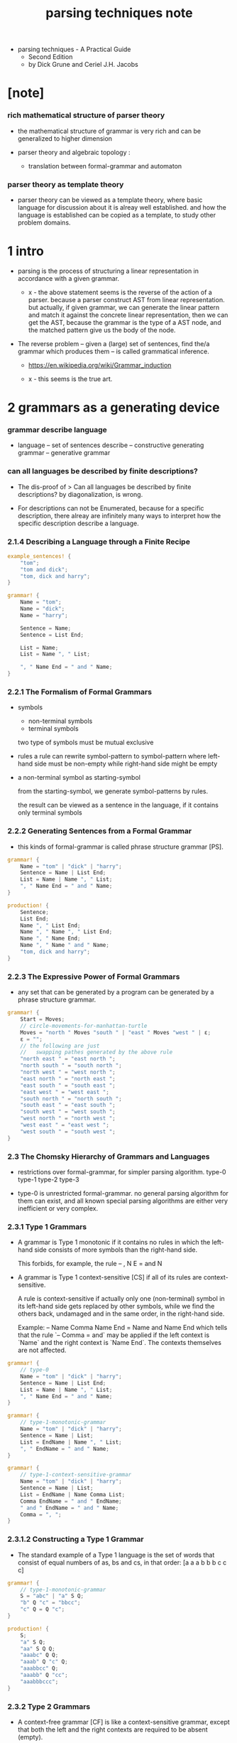 #+title: parsing techniques note

- parsing techniques - A Practical Guide
  - Second Edition
  - by Dick Grune and Ceriel J.H. Jacobs

* [note]

*** rich mathematical structure of parser theory

    - the mathematical structure of grammar is very rich
      and can be generalized to higher dimension

    - parser theory and algebraic topology :
      - translation between formal-grammar and automaton

*** parser theory as template theory

    - parser theory can be viewed as a template theory,
      where basic language for discussion about it
      is alreay well established.
      and how the language is established can be copied
      as a template, to study other problem domains.

* 1 intro

  - parsing is the process of structuring a linear representation
    in accordance with a given grammar.

    - x -
      the above statement
      seems is the reverse of the action of a parser.
      because a parser construct AST from linear representation.
      but actually, if given grammar,
      we can generate the linear pattern
      and match it against the concrete linear representation,
      then we can get the AST,
      because the grammar is the type of a AST node,
      and the matched pattern give us the body of the node.

  - The reverse problem -- given a (large) set of sentences,
    find the/a grammar which produces them
    -- is called grammatical inference.

    - https://en.wikipedia.org/wiki/Grammar_induction

    - x -
      this seems is the true art.

* 2 grammars as a generating device

*** grammar describe language

    - language -- set of sentences
      describe -- constructive generating
      grammar -- generative grammar

*** can all languages be described by finite descriptions?

    - The dis-proof of
      > Can all languages be described by finite descriptions?
      by diagonalization, is wrong.

    - For descriptions can not be Enumerated,
      because for a specific description,
      there alreay are infinitely many ways to interpret
      how the specific description describe a language.

*** 2.1.4 Describing a Language through a Finite Recipe

    #+begin_src rust
    example_sentences! {
        "tom";
        "tom and dick";
        "tom, dick and harry";
    }

    grammar! {
        Name = "tom";
        Name = "dick";
        Name = "harry";

        Sentence = Name;
        Sentence = List End;

        List = Name;
        List = Name ", " List;

        ", " Name End = " and " Name;
    }
    #+end_src

*** 2.2.1 The Formalism of Formal Grammars

    - symbols
      - non-terminal symbols
      - terminal symbols

      two type of symbols must be mutual exclusive

    - rules
      a rule can rewrite symbol-pattern to symbol-pattern
      where left-hand side must be non-empty
      while right-hand side might be empty

    - a non-terminal symbol as starting-symbol

      from the starting-symbol,
      we generate symbol-patterns by rules.

      the result can be viewed as a sentence in the language,
      if it contains only terminal symbols

*** 2.2.2 Generating Sentences from a Formal Grammar

    - this kinds of formal-grammar
      is called phrase structure grammar [PS].

    #+begin_src rust
    grammar! {
        Name = "tom" | "dick" | "harry";
        Sentence = Name | List End;
        List = Name | Name ", " List;
        ", " Name End = " and " Name;
    }

    production! {
        Sentence;
        List End;
        Name ", " List End;
        Name ", " Name ", " List End;
        Name ", " Name End;
        Name ", " Name " and " Name;
        "tom, dick and harry";
    }
    #+end_src

*** 2.2.3 The Expressive Power of Formal Grammars

    - any set that can be generated by a program
      can be generated by a phrase structure grammar.

    #+begin_src rust
    grammar! {
        Start = Moves;
        // circle-movements-for-manhattan-turtle
        Moves = "north " Moves "south " | "east " Moves "west " | ε;
        ε = "";
        // the following are just
        //   swapping pathes generated by the above rule
        "north east " = "east north ";
        "north south " = "south north ";
        "north west " = "west north ";
        "east north " = "north east ";
        "east south " = "south east ";
        "east west " = "west east ";
        "south north " = "north south ";
        "south east " = "east south ";
        "south west " = "west south ";
        "west north " = "north west ";
        "west east " = "east west ";
        "west south " = "south west ";
    }
    #+end_src

*** 2.3 The Chomsky Hierarchy of Grammars and Languages

    - restrictions over formal-grammar,
      for simpler parsing algorithm.
      type-0 type-1 type-2 type-3

    - type-0 is unrestricted formal-grammar.
      no general parsing algorithm for them can exist,
      and all known special parsing algorithms
      are either very inefficient or very complex.

*** 2.3.1 Type 1 Grammars

    - A grammar is Type 1 monotonic
      if it contains no rules in which
      the left-hand side consists of more symbols
      than the right-hand side.

      This forbids, for example, the rule
      -- , N E = and N

    - A grammar is Type 1 context-sensitive [CS]
      if all of its rules are context-sensitive.

      A rule is context-sensitive
      if actually only one (non-terminal) symbol
      in its left-hand side
      gets replaced by other symbols,
      while we find the others back,
      undamaged and in the same order,
      in the right-hand side.

      Example:
      -- Name Comma Name End = Name and Name End
      which tells that the rule `-- Comma = and` may be applied
      if the left context is `Name`
      and the right context is `Name End`.
      The contexts themselves are not affected.

    #+begin_src rust
    grammar! {
        // type-0
        Name = "tom" | "dick" | "harry";
        Sentence = Name | List End;
        List = Name | Name ", " List;
        ", " Name End = " and " Name;
    }

    grammar! {
        // type-1-monotonic-grammar
        Name = "tom" | "dick" | "harry";
        Sentence = Name | List;
        List = EndName | Name ", " List;
        ", " EndName = " and " Name;
    }

    grammar! {
        // type-1-context-sensitive-grammar
        Name = "tom" | "dick" | "harry";
        Sentence = Name | List;
        List = EndName | Name Comma List;
        Comma EndName = " and " EndName;
        " and " EndName = " and " Name;
        Comma = ", ";
    }
    #+end_src

*** 2.3.1.2 Constructing a Type 1 Grammar

    - The standard example of a Type 1 language
      is the set of words that consist of
      equal numbers of as, bs and cs, in that order:
      [a a a b b b c c c]

    #+begin_src rust
    grammar! {
        // type-1-monotonic-grammar
        S = "abc" | "a" S Q;
        "b" Q "c" = "bbcc";
        "c" Q = Q "c";
    }

    production! {
        S;
        "a" S Q;
        "aa" S Q Q;
        "aaabc" Q Q;
        "aaab" Q "c" Q;
        "aaabbcc" Q;
        "aaabb" Q "cc";
        "aaabbbccc";
    }
    #+end_src

*** 2.3.2 Type 2 Grammars

    - A context-free grammar [CF]
      is like a context-sensitive grammar,
      except that both the left and the right contexts
      are required to be absent (empty).

      As a result, the grammar may contain only rules that
      have a single non-terminal on their left-hand side.

    #+begin_src rust
    grammar! {
        // type-1-context-sensitive-grammar
        Name = "tom" | "dick" | "harry";
        Sentence = Name | List;
        List = EndName | Name Comma List;
        Comma EndName = " and " EndName;
        " and " EndName = " and " Name;
        Comma = " ,";
    }

    grammar! {
        // type-2-context-free-grammar
        Name = "tom" | "dick" | "harry";
        Sentence = Name | List " and " Name;
        List = Name | Name ", " List;
    }
    #+end_src

*** 2.3.2.1 Production Independence

    - production process is simplified to production tree.

    - we do not need a non-terminal symbol as starting-symbol,
      every non-terminal can be viewed as a set.

    #+begin_src rust
    production! {
        Sentence;
        List " and " Name;
        Name ", " List " and " Name;
        Name ", " Name " and " Name;
        "tom, dick and harry";
    }
    #+end_src

*** 2.3.3 Type 3 Grammars

    - Type 2 grammars disallow context
      Type 3 grammars disallow nesting

    - for Type 3 grammars
      a right-hand side may only contain one non-terminal
      and it must come at the end.

      This means that there are only two kinds of rules:
      - a non-terminal produces zero or more terminals
      - a non-terminal produces zero or more terminals
        followed by one non-terminal.

    - The original Chomsky definition of Type 3
      restricts the kinds of rules to
      - a non-terminal produces one terminal
      - a non-terminal produces one terminal
        followed by one non-terminal.

    - Our definition is equivalent and more convenient,
      although the conversion to Chomsky Type 3
      is not completely trivial.

    - Type 3 grammars are also called regular grammars [RE]
      or finite-state grammars [FS]

      - right-regular-grammar -- the default regular-grammar
        the only non-terminal in a rule
        is found at the right end of the right-hand side

      - left-regular-grammar
        the only non-terminal in a rule
        is found at the left end of the right-hand side

    - Since regular grammars are used very often
      to describe the structure of text
      on the character level,
      it is customary for the terminal symbols of a regular grammar
      to be single characters.

    #+begin_src rust
    grammar! {
        // regular-grammar
        Sentences = "t" | "d" | "h" | List;
        List = "t" ListTail | "d" ListTail | "h" ListTail;
        ListTail = "," List | "&t" | "&d" | "&h";
    }

    grammar! {
        // left-regular-grammar
        Sentences = "t" | "d" | "h" | List;
        List = ListHead "&t" | ListHead "&d" | ListHead "&h";
        ListHead = ListHead ",t" | ListHead ",d" | ListHead ",h"
            | "t" | "d" | "h";
    }

    // a production-tree degenerates into
    // a production-chain of non-terminals
    // that drop a sequence of terminals on their left.

    production! {
        Sentences;
        List;
        "t" ListTail;
        "t," List;
        "t,d" ListTail;
        "t,d&h";
    }

    // [tdh] as abbreviation for t|d|h

    grammar! {
        // regular-grammar
        S = ["tdh"] | L;
        L = ["tdh"] T;
        T = "," L | "&" ["tdh"];
    }

    grammar! {
        // regular-grammar
        S = ["tdh"] | L;
        L = ["tdh"] "," L | "&" ["tdh"];
    }

    grammar! {
        // regular-chomsky-grammar
        S = ["tdh"] | ["tdh"] M;
        M = "," N | "&" P;
        N = ["tdh"] M;
        P = ["tdh"];
    }
    #+end_src

*** linear-grammar

    - There is a natural in-between class, Type 2.5 so to speak,
      in which only a single non-terminal
      is allowed in a right-hand side,
      but where it need not be at the end.
      This gives us the so-called linear-grammars.

*** regular expression

    - all regular grammars can be expressed by regular expression
      -- regular expression uese less names than regular grammar

    - regular expression operators
      - * -- zero-or-more
      - + -- one-or-more
      - ? -- zero-or-one
      - () -- group
      - [] -- choice

    #+begin_src rust
    S = ((["tdh"]",")* ["tdh"]"&")? ["tdh"];

    // NOTE if not at character level
    S = ((["t" "d" "h"] ",")* ["t" "d" "h"] "&")? ["t" "d" "h"];
    #+end_src

*** 2.3.4 Type 4 Grammars

    - no non-terminal is allowed in the right-hand side.

      This removes all the generative power from the mechanism,
      except for the choosing of alternatives.

    - finite-choice-grammar [FC]

    #+begin_src rust
    S = ["tdh"]
        | ["tdh"] "&" ["tdh"]
        | ["tdh"] "," ["tdh"] "&" ["tdh"];
    #+end_src

*** table of terminology

    | formal-grammar         | abbreviation | type |
    |------------------------+--------------+------|
    | phrase structure       | PS           |    0 |
    | context sensitive      | CS           |    1 |
    | monotonic              |              |    1 |
    | context free           | CF           |    2 |
    | linear                 |              |  2.5 |
    | finite-state (regular) | FS (RE)      |    3 |
    | finite-choice          | FC           |    4 |

* 3 Introduction to Parsing

*** intro

    - To parse a string according to a grammar
      means to reconstruct the production tree (or trees)
      that indicate how the given string
      can be produced from the given grammar.

      - inverses of phrase structure generators
        but actually, the study is limited to context free grammar
        because for phrase structure grammar
        the production process produce graph instead of tree

      - x -
        - the grammar rules in a context free grammar
          can be viewed as named by its left hand side
        - the grammar rules in a context sensitive grammar
          can be viewed as named by the focus and context
          in its left hand side
        - the grammar rules in a phrase structure grammar
          and monotonic grammar
          are generally unnamed

*** 3.1.3 Linearization of the Parse Tree

    #+begin_src rust
    grammar! {
        // grammar with named rules
        digit = Sum = Digit { A0 = A1 };
        sum   = Sum = Sum " + " Sum { A0 = A1 + A3 };
        0     = Digit = "0" { A0 = 0 };
        ...;
        9     = Digit = "9" { A0 = 9 };
    }

    // one parse tree of 3 + 5 + 1 (there are two)

    // left-to-right order for sub-note

    // postfix notation -- forth
    3 digit 5 digit sum 1 digit sum

    // prefix notation
    sum sum digit 3 digit 5 digit 1

    // prefix notation -- c style bracket
    sum (sum (digit (3),
              digit (5)),
         digit (1))

    // prefix notation -- lisp style bracket
    (sum (sum (digit 3)
              (digit 5))
         (digit 1))
    #+end_src

*** 3.2 Two Ways to Parse a Sentence

    - The basic connection between a sentence
      and the grammar it derives from
      is the parse tree,
      which describes how the grammar was used
      to produce the sentence.

      - x -
        the above feeling only apply to people
        who has a formal-grammar,
        but does not have a parser.
        On the contrary,
        for people who write parser by hand
        (instead of generating the parser by grammar,
        or even without a formal-grammar as reference.)
        they write program to generate
        structured data (parse tree) from linear string
        and the grammar is in turn the connection between
        a structured data and a linear string.

        - For example,
          from messenger RNA -- linear string
          to structured protein,
          what is the grammar?

    - There are only two techniques to do parsing,
      all the rest is technical detail and embellishment.
      (just topping over pizza)

      1. top-down parsing
         imitating the production process
         identifies the production rules in prefix order.

      2. bottom-up
         reverse the production process
         identifies the production rules in postfix order.

    - bottom-up parsing
      turns the parsing-process
      into a production-process
      by reverse the grammar

    #+begin_src rust
    grammar! {
        S = "abc" | "a" S Q;
        "b" Q "c" = "bbcc";
        "c" Q = Q "c";
    }

    // reversed grammar for parsing "aabbcc"
    grammar! {
        S <- "abc" | "a" S Q;
        "b" Q "c" <- "bbcc";
        "c" Q <- Q "c";

        I = "aabbcc";
        S = "!";
    }

    // If, starting from I, we can produce "!"
    //   we have recognized the input string,
    // and if we have kept records of what we did,
    //   we also have obtained the parse tree.
    #+end_src

*** 3.3 Non-Deterministic Automata

    - A structure can be discerned in all parsing methods:
      there is always a substituting and record-keeping machine,
      and a guiding control mechanism.

    - The substituting machine
      is called a non-deterministic automaton or NDA.

    - Every move of the NDA
      transfers some information
      from the input string to the partial parse tree.

*** 3.4.3 Type 2 Grammars

    - Almost all practical parsing is done
      using CF and FS grammars,
      and almost all problems in context-free parsing
      have been solved.

    - the evolution of one non-terminal in the sentential form
      is totally *independent* of the evolution
      of any other non-terminal,
      and, conversely, during parsing
      we can combine partial parse trees
      regardless of their histories.
      Neither is true in a context sensitive grammar.

    #+begin_src rust
    grammar! {
        Sentence = Subject Verb Object;
        Subject = "the " Noun | "a " Noun | ProperName;
        Object = "the " Noun | "a " Noun | ProperName;
        Verb = "bit" | "chased";
        Noun = "cat" | "dog";
        ProperName = ···;
    }
    #+end_src

*** 3.5 An Overview of Context-Free Parsing Methods

    - how to construct the parse-tree?
      top-down -- bottom-up

    - how to accessing the input string?
      directional -- non-directional

    - how to search in the space introduced by non-deterministic?
      depth-first -- breadth-first

    - x -
      it seems different methods are not symmetry,
      just like prefix notation and postfix notation
      are not symmetry, because of the external factor of writing.
      but what is the external factor of the parsing methods?

*** 3.5.4 Linear Methods

    - non-deterministic means non-linear

    - We can achieve linear parsing time
      by restricting the number of possible moves
      of our non-deterministic parsing automaton
      to one in each situation.
      Since the moves of such an automaton involve no choice,
      it is called a "deterministic automaton".

    - From a very global point of view
      they all use the same technique:
      - they analyse the grammar in depth
        to bring to the surface information
        that can be used to identify dead ends.
        These are then closed.

    - x -
      To design a parser generator,
      our input is user specified grammar,
      our output is parsing automaton.
      thus, we must report to the user,
      about the natural of the grammar
      - is the grammar unambiguous?
      and the feature of the automaton
      - is the automaton deterministic?
        thus we have linear parsing method?
      - maybe give hint to the user
        about how to adapt grammar to get linear parsing.

    - Note that, In parsing
      we can only preprocess grammar but not the input.

*** 3.5.5 Deterministic Top-Down and Bottom-Up Methods

    - There is only one deterministic top-down method;
      it is called LL
      - The first L stands for Left-to-right
      - the second for "identifying the Leftmost production"
        as directional top-down parsers do

    - There are quite a variety of deterministic bottom-up methods
      the most powerful being called LR
      - where again the L stands for Left-to-right
      - and the R stands for "identifying the Rightmost production"

*** 3.5.7 Generalized Linear Methods

    - When our attempt
      to construct a deterministic control mechanism fails
      and leaves us with a non-deterministic
      but almost deterministic one,
      we need not despair yet:
      we can fall back on breadth-first search
      to solve the remnants of non-determinism at run-time.

*** 3.6 The "Strength" of a Parsing Technique

    - Firstly, by "a parsing technique"
      we mean a parser generator.

    - And this partial order relation -- "strength"
      is defined by the set of grammars
      a parser generator can handle.

* 4 General Non-Directional Parsing

*** [todo] 4.1 Unger's Parsing Method

* 5 Regular Grammars and Finite-State Automata

*** 5.2 Producing from a Regular Grammar

    - When producing from a regular grammar,
      the producer needs to remember only one thing:
      which non-terminal is next.

    - it is simple to translate a regular grammar
      to a non-deterministic finite automaton

    - With regular grammars
      one is often not interested in parsing
      because the structured data is linear
      and the input string is alreay linear

    - non-deterministic finite automaton
      can be translate to deterministic finite automaton

* 6 General Directional Top-Down Parsing

*** equal number of "a" "b" -- reverse_production!

    #+begin_src rust
    grammar! {
        Start = S;
        S = "a" B | "b" A;
        A = "a" | "a" S | "b" A A;
        B = "b" | "b" S | "a" B B;
    }

    production! {
        S;
        "a" B;
        "aa" B B;
        "aab" B;
        "aabb";
    }

    reverse_production! {
        "" . "aabb" -- S;
        "" . "aabb" -- "a" B;
        "a" . "abb" -- B;
        "a" . "abb" -- "a" B B;
        "aa" . "bb" -- B B;
        "aa" . "bb" -- "b" B;
        "aab" . "b" -- B;
        "aab" . "b" -- "b";
        "aabb" . "" --;
    }
    #+end_src

*** sum -- linear_parse_tree!

    - default is left-to-right order for sub-note

    #+begin_src rust
    grammar_in_type! {
        enum Sum {
            Digit (Digit),
            Sum   (Sum, " + ", Sum),
        }
        enum Digit {
            Digit0 ("0"),
            ...,
            Digit9 ("9"),
        }
    }

    // one parse tree of 3 + 5 + 1 -- ((3 + 5) + 1)
    //   the grammar is ambiguous
    //   another parse tree is (3 + (5 + 1))

    postfix_linear_parse_tree! {
        Digit::Digit3 Sum::Digit
        Digit::Digit5 Sum::Digit Sum::Sum
        Digit::Digit1 Sum::Digit Sum::Sum
    }

    prefix_linear_parse_tree! {
        Sum::Sum
            Sum::Sum
                Sum::Digit Digit::Digit3
                Sum::Digit Digit::Digit5
            Sum::Digit Digit::Digit1
    }

    let parse_tree =
        Sum::Sum (
            Sum::Sum (
                Sum::Digit (Digit::Digit3 ()),
                Sum::Digit (Digit::Digit5 ())),
            Sum::Digit (Digit::Digit1 ()));

    assert_member! (
        Sum::ambiguous_parse ("3 + 5 + 1") .unwrap (),
        parse_tree);
    #+end_src

*** ambiguous_parse

    #+begin_src rust
    grammar! {
        // L = "a"^m "b"^n "c"^n | "a"^p "b"^p "c"^q;
        Start = S;
        S = A B | D C;
        A = "a" | "a" A;
        B = "bc" | "b" B "c";
        D = "ab" | "a" D "b";
        C = "c" | "c" C;
    }

    grammar! {
        // L = "a"^m "b"^n "c"^n | "a"^p "b"^p "c"^q;
        Start = S;
        S = A BC | AB C;
        A = "a" | "a" A;
        BC = "bc" | "b" BC "c";
        AB = "ab" | "a" AB "b";
        C = "c" | "c" C;
    }

    assert_member! (
        S::parse ("aabc") .unwrap (),
        S::A_BC (A::More (A::One ()),
                 BC::One ())
    );
    #+end_src

*** 6.3 Breadth-First Top-Down Parsing

    - The breadth-first solution to the top-down parsing problem
      is to maintain a list of all possible predictions.

    - The method is suitable for on-line parsing
      (or say, real time parsing)
      because it processes the input from left to right.

*** [todo] 6.4 Eliminating Left Recursion

*** 6.5 Depth-First (Backtracking) Parsers

    - The breadth-first method presented in the previous section
      has the disadvantage that it uses a great deal of memory.

    - The depth-first method also has a disadvantage:
      in its general form it is not suitable for on-line parsing.

    - In the depth-first method,
      when we are faced with a number of possibilities,
      we choose one and leave the other possibilities for later.

      First, we fully examine the consequences
      of the choice we just made.
      If this choice turns out to be a failure
      (or even a success, but we want all solutions),

      we roll back our actions until the present point
      and continue with the other possibilities.

    - x -
      the "analysis-stack" is our "return-stack"
      - a enum is a jojo
      - and each choice is a jo

*** 6.6 Recursive Descent

    - x -
      this is about bloody hand-written parsers,
      I will never do this (maybe except for testing)

*** grammar interpreters

    - x -
      the sentence generator we wrote
      is a formal-grammar interpreter.
      a parser generator can also be implemented as an interpreter
      thus, just like implementing languages,
      we have two ways to implement parser generator
      1. interpreter -- just a high order function
      2. compiler -- real parser generator
         generate automaton from grammar

    - k -
      and a formal-grammar is just a logic program,
      implementing parser generator
      is just implementing prolog-like logic language.

* [todo] 7 General Directional Bottom-Up Parsing

* [todo] 8 Deterministic Top-Down Parsing

* [todo] 9 Deterministic Bottom-Up Parsing

* 16 Error Handling

*** 16.1 Detection versus Recovery versus Correction

    - error detection
      - The least informative :
        "input contains syntax error(s)"
      - more informative :
        "Look, there is a syntax error
        at position so-and-so in the input, so I give up"

    - error recovery
      be able to go on parsing when one error occurs
      - the aim is to report all the errors
      - when an error occurs, no parse tree is returned
      - x -
        this is not what we want
        because it is meaningless to report error over error
        bad examples of this are compiler error of gcc and clang

    - error correction
      methods modify the input as read by the parser
      so that it becomes syntactically correct,
      usually by deleting, inserting, or changing symbols.
      - the aim is to still return a parse tree

*** 16.2 Parsing Techniques and Error Detection

    - correct-prefix property

*** 16.2.3 Error Detection in General Directional Top-Down Parsers

    - the only thing that we must remember is
      the furthest point in the input that the parser has reached,
      a kind of high-water mark.
      The first error is found right after this point.
      - x -
        we can report
        - the furthest point reached
        - the partial parse tree
        - why we can not go further here
        but we can not be sure this is the intention of the user

* 17 Practical Parser Writing and Usage

* type-constructor and kleene star
